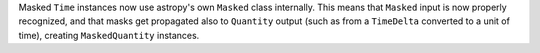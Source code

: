 Masked ``Time`` instances now use astropy's own ``Masked`` class internally.
This means that ``Masked`` input is now properly recognized, and that masks
get propagated also to ``Quantity`` output (such as from a ``TimeDelta``
converted to a unit of time), creating ``MaskedQuantity`` instances.
